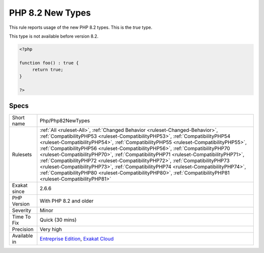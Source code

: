 .. _php-php82newtypes:

.. _php-8.2-new-types:

PHP 8.2 New Types
+++++++++++++++++

.. meta::
	:description:
		PHP 8.2 New Types: This rule reports usage of the new PHP 8.
	:twitter:card: summary_large_image
	:twitter:site: @exakat
	:twitter:title: PHP 8.2 New Types
	:twitter:description: PHP 8.2 New Types: This rule reports usage of the new PHP 8
	:twitter:creator: @exakat
	:twitter:image:src: https://www.exakat.io/wp-content/uploads/2020/06/logo-exakat.png
	:og:image: https://www.exakat.io/wp-content/uploads/2020/06/logo-exakat.png
	:og:title: PHP 8.2 New Types
	:og:type: article
	:og:description: This rule reports usage of the new PHP 8
	:og:url: https://php-tips.readthedocs.io/en/latest/tips/Php/Php82NewTypes.html
	:og:locale: en
This rule reports usage of the new PHP 8.2 types. This is the `true` type.

This type is not available before version 8.2.

.. code-block:: php
   
   <?php
   
   function foo() : true { 
   	return true;
   }
   
   ?>

Specs
_____

+--------------+----------------------------------------------------------------------------------------------------------------------------------------------------------------------------------------------------------------------------------------------------------------------------------------------------------------------------------------------------------------------------------------------------------------------------------------------------------------------------------------------------------------------------------------------------------------------------------------------------------------------------------------------------------------------------------------------------------------------+
| Short name   | Php/Php82NewTypes                                                                                                                                                                                                                                                                                                                                                                                                                                                                                                                                                                                                                                                                                                    |
+--------------+----------------------------------------------------------------------------------------------------------------------------------------------------------------------------------------------------------------------------------------------------------------------------------------------------------------------------------------------------------------------------------------------------------------------------------------------------------------------------------------------------------------------------------------------------------------------------------------------------------------------------------------------------------------------------------------------------------------------+
| Rulesets     | :ref:`All <ruleset-All>`, :ref:`Changed Behavior <ruleset-Changed-Behavior>`, :ref:`CompatibilityPHP53 <ruleset-CompatibilityPHP53>`, :ref:`CompatibilityPHP54 <ruleset-CompatibilityPHP54>`, :ref:`CompatibilityPHP55 <ruleset-CompatibilityPHP55>`, :ref:`CompatibilityPHP56 <ruleset-CompatibilityPHP56>`, :ref:`CompatibilityPHP70 <ruleset-CompatibilityPHP70>`, :ref:`CompatibilityPHP71 <ruleset-CompatibilityPHP71>`, :ref:`CompatibilityPHP72 <ruleset-CompatibilityPHP72>`, :ref:`CompatibilityPHP73 <ruleset-CompatibilityPHP73>`, :ref:`CompatibilityPHP74 <ruleset-CompatibilityPHP74>`, :ref:`CompatibilityPHP80 <ruleset-CompatibilityPHP80>`, :ref:`CompatibilityPHP81 <ruleset-CompatibilityPHP81>` |
+--------------+----------------------------------------------------------------------------------------------------------------------------------------------------------------------------------------------------------------------------------------------------------------------------------------------------------------------------------------------------------------------------------------------------------------------------------------------------------------------------------------------------------------------------------------------------------------------------------------------------------------------------------------------------------------------------------------------------------------------+
| Exakat since | 2.6.6                                                                                                                                                                                                                                                                                                                                                                                                                                                                                                                                                                                                                                                                                                                |
+--------------+----------------------------------------------------------------------------------------------------------------------------------------------------------------------------------------------------------------------------------------------------------------------------------------------------------------------------------------------------------------------------------------------------------------------------------------------------------------------------------------------------------------------------------------------------------------------------------------------------------------------------------------------------------------------------------------------------------------------+
| PHP Version  | With PHP 8.2 and older                                                                                                                                                                                                                                                                                                                                                                                                                                                                                                                                                                                                                                                                                               |
+--------------+----------------------------------------------------------------------------------------------------------------------------------------------------------------------------------------------------------------------------------------------------------------------------------------------------------------------------------------------------------------------------------------------------------------------------------------------------------------------------------------------------------------------------------------------------------------------------------------------------------------------------------------------------------------------------------------------------------------------+
| Severity     | Minor                                                                                                                                                                                                                                                                                                                                                                                                                                                                                                                                                                                                                                                                                                                |
+--------------+----------------------------------------------------------------------------------------------------------------------------------------------------------------------------------------------------------------------------------------------------------------------------------------------------------------------------------------------------------------------------------------------------------------------------------------------------------------------------------------------------------------------------------------------------------------------------------------------------------------------------------------------------------------------------------------------------------------------+
| Time To Fix  | Quick (30 mins)                                                                                                                                                                                                                                                                                                                                                                                                                                                                                                                                                                                                                                                                                                      |
+--------------+----------------------------------------------------------------------------------------------------------------------------------------------------------------------------------------------------------------------------------------------------------------------------------------------------------------------------------------------------------------------------------------------------------------------------------------------------------------------------------------------------------------------------------------------------------------------------------------------------------------------------------------------------------------------------------------------------------------------+
| Precision    | Very high                                                                                                                                                                                                                                                                                                                                                                                                                                                                                                                                                                                                                                                                                                            |
+--------------+----------------------------------------------------------------------------------------------------------------------------------------------------------------------------------------------------------------------------------------------------------------------------------------------------------------------------------------------------------------------------------------------------------------------------------------------------------------------------------------------------------------------------------------------------------------------------------------------------------------------------------------------------------------------------------------------------------------------+
| Available in | `Entreprise Edition <https://www.exakat.io/entreprise-edition>`_, `Exakat Cloud <https://www.exakat.io/exakat-cloud/>`_                                                                                                                                                                                                                                                                                                                                                                                                                                                                                                                                                                                              |
+--------------+----------------------------------------------------------------------------------------------------------------------------------------------------------------------------------------------------------------------------------------------------------------------------------------------------------------------------------------------------------------------------------------------------------------------------------------------------------------------------------------------------------------------------------------------------------------------------------------------------------------------------------------------------------------------------------------------------------------------+



